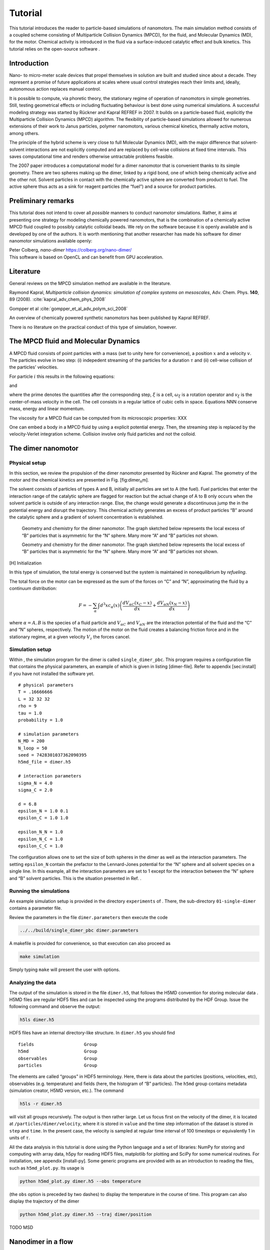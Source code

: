 Tutorial
========

This tutorial introduces the reader to particle-based simulations of
nanomotors. The main simulation method consists of a coupled scheme
consisting of Multiparticle Collision Dynamics (MPCD), for the fluid,
and Molecular Dynamics (MD), for the motor. Chemical activity is
introduced in the fluid via a surface-induced catalytic effect and bulk
kinetics. This tutorial relies on the open-source software .

Introduction
------------

Nano- to micro-meter scale devices that propel themselves in solution
are built and studied since about a decade. They represent a promise of
future applications at scales where usual control strategies reach their
limits and, ideally, autonomous action replaces manual control.

It is possible to compute, via phoretic theory, the stationary regime of
operation of nanomotors in simple geometries. Still, testing geometrical
effects or including fluctuating behaviour is best done using numerical
simulations. A successful modeling strategy was started by Rückner and
Kapral REFREF in 2007. It builds on a particle-based fluid, explicitly
the Multiparticle Collision Dynamics (MPCD) algorithm. The flexibility
of particle-based simulations allowed for numerous extensions of their
work to Janus particles, polymer nanomotors, various chemical kinetics,
thermally active motors, among others.

The principle of the hybrid scheme is very close to full Molecular
Dynamics (MD), with the major difference that solvent-solvent
interactions are not explicitly computed and are replaced by cell-wise
collisions at fixed time intervals. This saves computational time and
renders otherwise untractable problems feasible.

The 2007 paper introduces a computational model for a dimer nanomotor
that is convenient thanks to its simple geometry. There are two spheres
making up the dimer, linked by a rigid bond, one of which being
chemically active and the other not. Solvent particles in contact with
the chemically active sphere are converted from product to fuel. The
active sphere thus acts as a sink for reagent particles (the “fuel”) and
a source for product particles.

Preliminary remarks
-------------------

This tutorial does not intend to cover all *possible* manners to conduct
nanomotor simulations. Rather, it aims at presenting one strategy for
modeling chemically powered nanomotors, that is the combination of a
chemically active MPCD fluid coupled to possibly catalytic colloidal
beads. We rely on the software because it is openly available and is
developed by one of the authors. It is worth mentioning that another
researcher has made his software for dimer nanomotor simulations
available openly:

| Peter Colberg, *nano-dimer* https://colberg.org/nano-dimer/
| This software is based on OpenCL and can benefit from GPU
  acceleration.

Literature
----------

General reviews on the MPCD simulation method are available in the
literature.

Raymond Kapral, *Multiparticle collision dynamics: simulation of complex
systems on mesoscales*, Adv. Chem. Phys. **140**, 89 (2008).
:cite:`kapral_adv_chem_phys_2008`

Gompper et al :cite:`gompper_et_al_adv_polym_sci_2008`

An overview of chemically powered synthetic nanomotors has been
published by Kapral REFREF.

There is no literature on the practical conduct of this type of
simulation, however.

The MPCD fluid and Molecular Dynamics
-------------------------------------

A MPCD fluid consists of point particles with a mass (set to unity here
for convenience), a position :math:`x` and a velocity :math:`v`. The
particles evolve in two step: (i) indepedent streaming of the particles
for a duration :math:`\tau` and (ii) cell-wise collision of the
particles’ velocities.

For particle :math:`i` this results in the following equations:

.. math::
   :label: stream

   x_i' = x_i + v_i \tau

and

.. math::
   :label: collide

   v_i' = v_\xi + \omega_\xi ( v_i - v_\xi )

where the prime denotes the quantities after the corresponding step,
:math:`\xi` is a cell, :math:`\omega_\xi` is a rotation operator and
:math:`v_\xi` is the center-of-mass velocity in the cell. The cell
consists in a regular lattice of cubic cells in space. Equations NNN
conserve mass, energy and linear momentum.

The viscosity for a MPCD fluid can be computed from its microscopic
properties: XXX

One can embed a body in a MPCD fluid by using a explicit potential
energy. Then, the streaming step is replaced by the velocity-Verlet
integration scheme. Collision involve only fluid particles and not the
colloid.

The dimer nanomotor
-------------------

Physical setup
^^^^^^^^^^^^^^

In this section, we review the propulsion of the dimer nanomotor
presented by Rückner and Kapral. The geometry of the motor and the
chemical kinetics are presented in Fig. [fig:dimer\ :sub:`n`\ m].

The solvent consists of particles of types A and B, initially all
particles are set to A (the fuel). Fuel particles that enter the
interaction range of the catalytic sphere are flagged for reaction but
the actual change of A to B only occurs when the solvent particle is
outside of any interaction range. Else, the change would generate a
discontinuous jump the in the potential energy and disrupt the
trajectory. This chemical activity generates an excess of product
particles “B” around the catalytic sphere and a gradient of solvent
concentration is established.

.. figure:: simple_dimer.png
   :alt: Alt

   Geometry and chemistry for the dimer nanomotor. The graph
   sketched below represents the local excess of “B” particles that is
   asymmetric for the “N” sphere. Many more “A” and “B” particles not
   shown.

   Geometry and chemistry for the dimer nanomotor. The graph sketched
   below represents the local excess of “B” particles that is asymmetric
   for the “N” sphere. Many more “A” and “B” particles not shown.

[H] Initialization

In this type of simulation, the total energy is conserved but the system
is maintained in nonequilibrium by *refueling*.

The total force on the motor can be expressed as the sum of the forces
on “C” and “N”, approximating the fluid by a continuum distribution:

.. math:: F = - \sum_\alpha \int d^3x c_\alpha(x) \left( \frac{dV_{\alpha C}(x_C-x)}{dx} + \frac{dV_{\alpha N}(x_N-x)}{dx} \right)

where :math:`\alpha=A,B` is the species of a fluid particle and
:math:`V_{\alpha C}` and :math:`V_{\alpha N}` are the interaction
potential of the fluid and the “C” and “N” spheres, respectively. The
motion of the motor on the fluid creates a balancing friction force and
in the stationary regime, at a given velocity :math:`V_z` the forces
cancel.

Simulation setup
^^^^^^^^^^^^^^^^

Within , the simulation program for the dimer is called
``single_dimer_pbc``. This program requires a configuration file that
contains the physical parameters, an example of which is given in
listing [dimer-file]. Refer to appendix [sec:install] if you have not
installed the software yet.

::

    # physical parameters
    T = .16666666
    L = 32 32 32
    rho = 9
    tau = 1.0
    probability = 1.0

    # simulation parameters
    N_MD = 200
    N_loop = 50
    seed = 7428301037362090395
    h5md_file = dimer.h5

    # interaction parameters
    sigma_N = 4.0
    sigma_C = 2.0

    d = 6.8
    epsilon_N = 1.0 0.1
    epsilon_C = 1.0 1.0

    epsilon_N_N = 1.0
    epsilon_N_C = 1.0
    epsilon_C_C = 1.0

The configuration allows one to set the size of both spheres in the
dimer as well as the interaction parameters. The setting ``epsilon_N``
contain the prefactor to the Lennard-Jones potential for the “N” sphere
and all solvent species on a single line. In this example, all the
interaction parameters are set to 1 except for the interaction between
the “N” sphere and “B” solvent particles. This is the situation
presented in Ref. .

Running the simulations
^^^^^^^^^^^^^^^^^^^^^^^

An example simulation setup is provided in the directory ``experiments``
of . There, the sub-directory ``01-single-dimer`` contains a parameter
file.

Review the parameters in the file ``dimer.parameters`` then execute the
code

.. code:: bash

    ../../build/single_dimer_pbc dimer.parameters

A makefile is provided for convenience, so that execution can also
proceed as

.. code:: bash

    make simulation

Simply typing ``make`` will present the user with options.

Analyzing the data
^^^^^^^^^^^^^^^^^^

The output of the simulation is stored in the file ``dimer.h5``, that
follows the H5MD convention for storing molecular data . H5MD files are
regular HDF5 files and can be inspected using the programs distributed
by the HDF Group. Issue the following command and observe the output:

.. code:: bash

    h5ls dimer.h5

HDF5 files have an internal directory-like structure. In ``dimer.h5``
you should find

::

    fields                   Group
    h5md                     Group
    observables              Group
    particles                Group

The elements are called “groups” in HDF5 terminology. Here, there is
data about the particles (positions, velocities, etc), observables (e.g.
temperature) and fields (here, the histogram of “B” particles). The
``h5md`` group contains metadata (simulation creator, H5MD version,
etc.). The command

.. code:: bash

    h5ls -r dimer.h5

will visit all groups recursively. The output is then rather large. Let
us focus first on the velocity of the dimer, it is located at
``/particles/dimer/velocity``, where it is stored in ``value`` and the
time step information of the dataset is stored in ``step`` and ``time``.
In the present case, the velocity is sampled at regular time interval of
100 timesteps or equivalently 1 in units of :math:`\tau`.

All the data analysis in this tutorial is done using the Python language
and a set of libraries: NumPy for storing and computing with array data,
h5py for reading HDF5 files, matplotlib for plotting and SciPy for some
numerical routines. For installation, see appendix [install-py]. Some
generic programs are provided with as an introduction to reading the
files, such as ``h5md_plot.py``. Its usage is

.. code:: bash

    python h5md_plot.py dimer.h5 --obs temperature

(the ``obs`` option is preceded by two dashes) to display the
temperature in the course of time. This program can also display the
trajectory of the dimer

.. code:: bash

    python h5md_plot.py dimer.h5 --traj dimer/position

TODO MSD

Nanodimer in a flow
-------------------

Let’s consider a nanodimer moves in a square channel, where periodic
boundary in the :math:`x` directions and real walls in the :math:`y` and
:math:`z` directions are used. The dimer motor interacts with the walls
through long-ranged soft potentials, which restrict the dimer motion to
occur largely along the :math:`x`-direction. The flow is generated in
the :math:`-x`-direction, which is in the opposite direction to the
motor moving direction, by imposing a constant external force with
strength :math:`g` on each solvent molecule. Since the motor is moving
against the flow, as expected, if :math:`g` increases the motor speed
:math:`V_z` decreases and starts to move backward when :math:`g` is
larger than the critical value :math:`g_c`.

An example simulation setup is provided in the directory
``02-chemotactic-cell`` in ``experiments``. The parameters is listed in
listing [dimer-in-a-flow]. To run the simulation, use
``make simulation``, and check the propulsion speed :math:`V_z` with

.. code:: bash

    python plot_velocity.py chemotactic_cell.h5 --directed

Try different values of :math:`g` to see how :math:`V_z` changes with
flow strength :math:`g`.

::

    h5md_file = chemotactic_cell.h5

    # simulation parameters
    N_MD = 50
    N_loop = 1000
    probability = 1

    # number of initialisation steps
    steps_fixed = 100

    # cell parameters
    g = 0.001
    buffer_length = 10
    randomisation_length = 5
    L = 50 50 15
    seed = 4519199302125082433

    max_speed =  0.090

    # fluid parameters
    rho = 10
    T = 1
    tau = 0.5

    # dimer parameters
    sigma_C = 2
    sigma_N = 2
    d = 4.5

    epsilon_C = 1 1 1
    epsilon_N = 1 0.5 1

    # order (T: CN ; F: NC)
    order = F

    # local concentration
    number_of_angles = 6

The Janus nanomotor
-------------------

Physical setup
^^^^^^^^^^^^^^

A Janus motor is a single sphere with an active hemisphere on one side
and an inactive part on the other side (see Fig. [fig:JP]). The
propulsion velocity along its axis :math:`\hat{z}` for
diffusion-controlled reaction is known to be

.. math::

   V_z = c_1 \frac{k_B T}{\eta} \frac{\rho}{3 R} \Lambda,
   \label{eq:Vz}

where :math:`k_B T` is the thermal energy of the system with temperature
:math:`T`, :math:`\eta` is the solvent viscosity, and :math:`\rho` is
the solvent density. The Janus motor has radius :math:`R`, and the
effects due to interactions with the fuel and waste molecules are taken
into account in the factor :math:`\Lambda`. The coefficient :math:`c_1`
depends on the steady-state concentration of product :math:`B`
particles, which is affected by the way of refueling.

Bulk reaction
^^^^^^^^^^^^^

To keep motor active, one needs to maintain the system in a
nonequilibrium state by removing product molecules from and adding fuel
molecules into the system. While in experiments this is achieved by
adding fuel molecules at distant boundaries, in cells waste molecules
may be converted back to fuel molecules through chemical reactions
carried out by proteins or enzymes (:math:`E`). Here we aim to model the
later. Let :math:`n_A` and :math:`n_B` be the concentration of :math:`A`
and :math:`B` molecules, respectively, and :math:`n_E` be the
concentration of the proteins that carry out the irreversible reaction
:math:`B + E \to A + E` with reaction rate :math:`k`. The rate equation
of :math:`A` molecules is

.. math::

   \frac{d n_A}{dt} = k n_E n_B = k_2 n_B.
   \label{eq:rate_eq_A}

The enzyme concentration :math:`n_E` is a constant since enzymes only
facilitate the reaction, therefore one can rewrite
Eq. ([eq:rate\ :sub:`e`\ q\ :sub:`A`]) as
:math:`B \stackrel{k_2}\rightarrow A` with an effective reaction rate
:math:`k_2 = k n_E`.

In reactive multiparticle collision dynamics (RMPCD), reactive and
non-reactive collisions occurs at discrete time interval :math:`\tau`.
In each collision step, the reaction
:math:`B \stackrel{k_2}\rightarrow A` is carried out locally within each
collision cell. Specifically, in cell :math:`\xi` a :math:`B` molecule
is randomly picked from the :math:`n_B^{\xi}` product molecules in the
cell, and is converted to :math:`A` particle with probability
:math:`p = 1-e^{-k_2 n_B^{\xi} \tau}`. The code for the bulk reaction is
shown in listing [bulk\ :sub:`r`\ eaction], which can be found in the
subroutine ``bulk_reaction`` in ``src/mpcd.f90``.

::

    do cell_idx = 1, c%N
       if ( (c%cell_count(cell_idx) <= 1) .or. .not. c%is_reac(cell_idx) ) cycle

       start = c%cell_start(cell_idx)
       n = c%cell_count(cell_idx)

       local_rate = 0
       do i = start, start + n - 1
          s = p%species(i)
          if (s==from) then
             local_rate = local_rate + 1
             pick = i
          end if
       end do

       local_rate = local_rate*rate
       if (threefry_double(state(thread_id)) < (1 - exp(-local_rate*tau))) then
          p%species(pick) = to
       end if
    end do

To run the simulation to test bulk reaction, use

.. code:: bash

    ./setup_bulk_decay

in the directory ``/build``, and an exponential fit to the data can be
done with

.. code:: bash

    python plot_species_evolution.py bulk_decay.h5 --tau 1.0 --species 1 --rate 0.01

Composite Janus motor
---------------------

The Janus motor can propel itself powered by chemical reactions on the
active hemisphere surface. However, in the presence of thermal noises
the Janus motor changes its moving direction by rotational Brownian
motion. It is not possible to simulate Janus particle as a single sphere
interacting with the surrounding solvent molecules only through central
potentials, :math:`V(r)`. It is because the collisions described by
:math:`V(r)` only exchange momentum in the radial direction giving rise
to a body force, but no momentum exchange in the tangential direction so
that the Janus particle can not rotate. In 2013, Pierre and Kapral
ntroduced a composite model for Janus motor, see Fig. [fig:JP](b) . The
active (blue, :math:`C`) and inactive (red, :math:`N`) parts are
composed of spheres linked by rigid bonds. These spheres have the same
radius :math:`1`, and interact with the surrounding solvent particles
through :math:`V_{\alpha C}` and :math:`V_{\alpha N}`.

An example simulation setup is provided in the directory
``03-single-janus`` in ``experiments``. The parameters is listed in
listing [janus-parameters]

::

    # physical parameters
    T = .333333333
    L = 32 32 32
    rho = 9
    tau = 1.0
    probability = 1

    # simulation parameters
    N_MD = 50
    N_loop = 50
    seed = -9223372036854775808
    h5md_file = janus.h5

    # interaction parameters
    sigma_colloid = 1
    epsilon_colloid = 1

    sigma = 3
    epsilon_N = 1.0 0.5
    epsilon_C = 1.0 0.5

    epsilon_N_N = 1.0
    epsilon_N_C = 1.0
    epsilon_C_C = 1.0
    bulk_rate = 0.001

To run the simulation, use ``make simulation``, and check the proplusion
speed :math:`V_z` with

.. code:: bash

    python plot_velocity.py janus.h5 --directed

Controls of motor speed
^^^^^^^^^^^^^^^^^^^^^^^

In Eq. ([eq:Vz]), one can see the propulsion speed is determined by
factors, such as system temperature, fluid properties (viscosity and
density). The effects from concentration gradient of product particle is
given in the coefficient :math:`c_1` which can be altered by the bulk
reaction rate :math:`k_2`. While the factors above affect propulsion
speed, the moving direction is only determined by the factor
:math:`\Lambda` that accounts for the effect from the interactions with
the solvent species. In this section, we will try to explore the effects
from bulk reaction rate :math:`k_2` and interaction with the solvent
:math:`\Lambda`.

Example :math:`1`, forward moving Janus motor.

::

    epsilon_N = 1.0 0.5
    epsilon_C = 1.0 0.5
    bulk_rate = 0.001

Example :math:`2`, backward moving Janus motor.

::

    epsilon_N = 0.5 1.0
    epsilon_C = 0.5 1.0
    bulk_rate = 0.001

Example :math:`3`, Bulk reaction rate.

::

    epsilon_N = 1.0 0.5
    epsilon_C = 1.0 0.5
    bulk_rate = 0.0001

Obtaining RMPCDMD
-----------------

The program is distributed under the BSD license, is free software and
is available online at the address http://lab.pdebuyl.be/rmpcdmd/

Setting up and compiling is preferably done using a version control
system that will display any change you might have done to the code, in
comparison with the published version. For convenience, a compressed
archive is also available.

Software requirements
^^^^^^^^^^^^^^^^^^^^^

-  A Fortran 2003 compiler (e.g. GFortran
   https://gcc.gnu.org/wiki/GFortran)

-  A Fortran enabled installation of HDF5 https://www.hdfgroup.org/HDF5/

-  CMake http://cmake.org/

-  GNU Make https://www.gnu.org/software/make/

-  For using the version control system: git http://git-scm.com/

-  For the data analysis, Python and the packages NumPy, SciPy,
   matplotlib, h5py and mayavi.

As the development of is done under Linux, this platform is known to
work. All the tools are however platform-agnostic and the code should
work as is under OS X and Windows. The part that is likely the most
challenging is to have a working Fortran/HDF5 environment. Feedback from
OS X/Windows users is welcome.

Using the compressed archive
^^^^^^^^^^^^^^^^^^^^^^^^^^^^

Once you have downloaded the compressed archive of from the website,
here are the command-line instructions. Keep in mind that the version
number (the ``1.0`` part of the file name) is likely to be different
when you download the file.

.. code:: bash

    tar zxf RMPCDMD-1.0.tgz
    cd RMPCDMD-1.0/build
    cmake .. # options might be required here
    make && make test

CMake is a powerful build system that will try to autodetect all the
necessary settings. Still, there are situations where you must help it
to find the compiler: use of a non-default (e.g. Intel) compiler or
custom install of a programming environment.

As an example, here is the setup for the Intel compiler suite

.. code:: bash

    cmake .. -DCMAKE_C_COMPILER=icc -DCMAKE_Fortran_COMPILER=ifort

If the operations above are successful, the ``build`` directory contains
the programs ``single_dimer_pbc``, ``single_dimer_chemotactic_cell`` and
``poiseuille_flow`` among others.

Using the git version control system
^^^^^^^^^^^^^^^^^^^^^^^^^^^^^^^^^^^^

Using a version control system (VCS) requires more upstart effort but
lets you know about any individual change you might make to the source
code of the software.

.. code:: bash

    git clone https://github.com/pdebuyl-lab/RMPCDMD
    cd RMPCDMD
    git submodule init
    git submodule update
    mkdir build && cd build
    cmake .. # options might be required here
    make && make test

There are several changes to notice. There is no version number in the
directory, as the VCS system holds all versions of . By default, the
latest version is presented to the user. Also, external software is
fetched via git’s “submodule” feature.

Installing Python tools
^^^^^^^^^^^^^^^^^^^^^^^

To read the data files generated by , convenience programs are provided.
They rely on the Python programming language and a number of libraries.
To install them, there are several options documented on the website of
SciPy: http://scipy.org/install.html. In summary, the options are

-  Linux: Use the system-provided packages in priority, else turn to
   Anaconda or Canopy.

-  Mac: Use either a package system (MacPorts or Homebrew), Anaconda or
   Canopy.

-  Windows: Use Anaconda or Canopy.

In the case of a package manager, one must also install the h5py
library.
